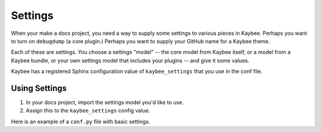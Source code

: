 ========
Settings
========

When your make a docs project, you need a way to supply some settings to
various pieces in Kaybee. Perhaps you want to turn on ``debugdump`` (a core
plugin.) Perhaps you want to supply your GitHub name for a Kaybee theme.

Each of these are settings. You choose a settings "model" -- the core model
from Kaybee itself, or a model from a Kaybee bundle, or your own settings
model that includes your plugins -- and give it some values.

Kaybee has a registered Sphinx configuration value of ``kaybee_settings``
that you use in the conf file.

Using Settings
==============

#. In your docs project, import the settings model you'd like to use.

#. Assign this to the ``kaybee_settings`` config value.

Here is an example of a ``conf.py`` file with basic settings.
